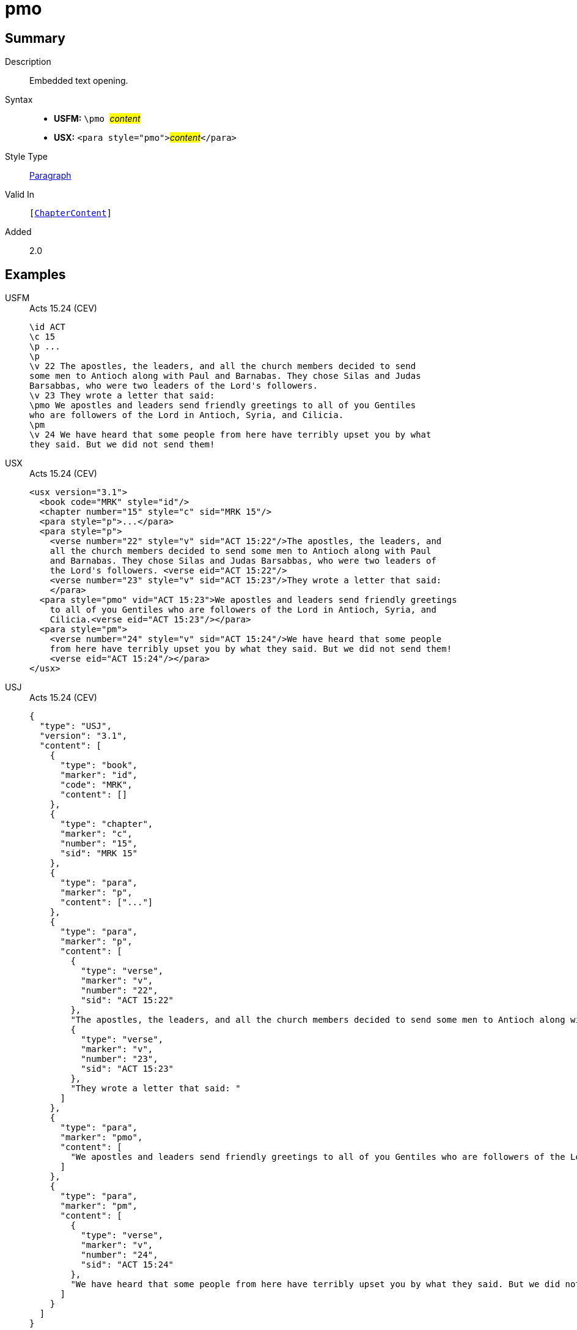 = pmo
:description: Embedded text opening
:url-repo: https://github.com/usfm-bible/tcdocs/blob/main/markers/para/pmo.adoc
:noindex:
ifndef::localdir[]
:source-highlighter: rouge
:localdir: ../
endif::[]
:imagesdir: {localdir}/images

// tag::public[]

== Summary

Description:: Embedded text opening.
Syntax::
* *USFM:* ``++\pmo ++``#__content__#
* *USX:* ``++<para style="pmo">++``#__content__#``++</para>++``
Style Type:: xref:para:index.adoc[Paragraph]
Valid In:: `[xref:doc:index.adoc#doc-book-chapter-content[ChapterContent]]`
// tag::spec[]
Added:: 2.0
// end::spec[]

== Examples

[tabs]
======
USFM::
+
.Acts 15.24 (CEV)
[source#src-usfm-para-pmo_1,usfm,highlight=9]
----
\id ACT
\c 15
\p ...
\p
\v 22 The apostles, the leaders, and all the church members decided to send 
some men to Antioch along with Paul and Barnabas. They chose Silas and Judas 
Barsabbas, who were two leaders of the Lord's followers.
\v 23 They wrote a letter that said:
\pmo We apostles and leaders send friendly greetings to all of you Gentiles 
who are followers of the Lord in Antioch, Syria, and Cilicia.
\pm
\v 24 We have heard that some people from here have terribly upset you by what 
they said. But we did not send them!
----
USX::
+
.Acts 15.24 (CEV)
[source#src-usx-para-pmo_1,xml,highlight=12]
----
<usx version="3.1">
  <book code="MRK" style="id"/>
  <chapter number="15" style="c" sid="MRK 15"/>
  <para style="p">...</para>
  <para style="p">
    <verse number="22" style="v" sid="ACT 15:22"/>The apostles, the leaders, and 
    all the church members decided to send some men to Antioch along with Paul 
    and Barnabas. They chose Silas and Judas Barsabbas, who were two leaders of 
    the Lord's followers. <verse eid="ACT 15:22"/>
    <verse number="23" style="v" sid="ACT 15:23"/>They wrote a letter that said:
    </para>
  <para style="pmo" vid="ACT 15:23">We apostles and leaders send friendly greetings
    to all of you Gentiles who are followers of the Lord in Antioch, Syria, and
    Cilicia.<verse eid="ACT 15:23"/></para>
  <para style="pm">
    <verse number="24" style="v" sid="ACT 15:24"/>We have heard that some people
    from here have terribly upset you by what they said. But we did not send them!
    <verse eid="ACT 15:24"/></para>
</usx>
----
USJ::
+
.Acts 15.24 (CEV)
[source#src-usj-para-pmo_1,json,highlight=]
----
{
  "type": "USJ",
  "version": "3.1",
  "content": [
    {
      "type": "book",
      "marker": "id",
      "code": "MRK",
      "content": []
    },
    {
      "type": "chapter",
      "marker": "c",
      "number": "15",
      "sid": "MRK 15"
    },
    {
      "type": "para",
      "marker": "p",
      "content": ["..."]
    },
    {
      "type": "para",
      "marker": "p",
      "content": [
        {
          "type": "verse",
          "marker": "v",
          "number": "22",
          "sid": "ACT 15:22"
        },
        "The apostles, the leaders, and all the church members decided to send some men to Antioch along with Paul and Barnabas. They chose Silas and Judas Barsabbas, who were two leaders of the Lord's followers. ",
        {
          "type": "verse",
          "marker": "v",
          "number": "23",
          "sid": "ACT 15:23"
        },
        "They wrote a letter that said: "
      ]
    },
    {
      "type": "para",
      "marker": "pmo",
      "content": [
        "We apostles and leaders send friendly greetings to all of you Gentiles who are followers of the Lord in Antioch, Syria, and Cilicia."
      ]
    },
    {
      "type": "para",
      "marker": "pm",
      "content": [
        {
          "type": "verse",
          "marker": "v",
          "number": "24",
          "sid": "ACT 15:24"
        },
        "We have heard that some people from here have terribly upset you by what they said. But we did not send them! "
      ]
    }
  ]
}
----
======

image::para/pmo_1.jpg[Acts 15.24 (GNT),300]

== Properties

TextType:: VerseText
TextProperties:: paragraph, publishable, vernacular

== Publication Issues

// end::public[]

== Discussion
